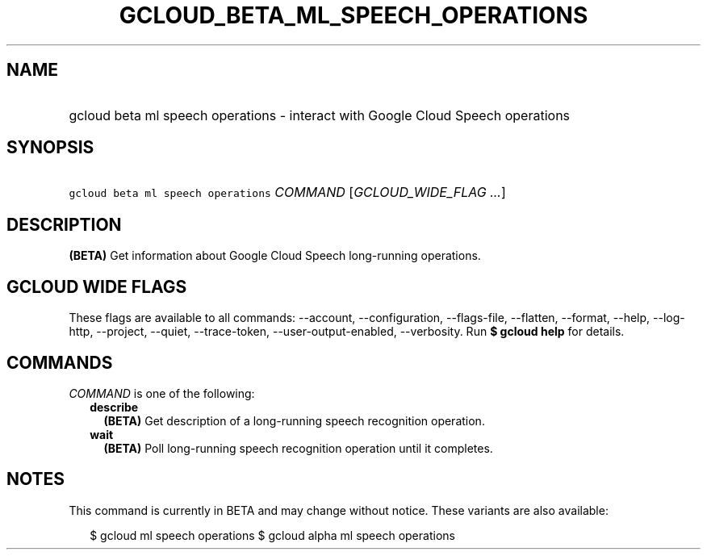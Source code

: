 
.TH "GCLOUD_BETA_ML_SPEECH_OPERATIONS" 1



.SH "NAME"
.HP
gcloud beta ml speech operations \- interact with Google Cloud Speech operations



.SH "SYNOPSIS"
.HP
\f5gcloud beta ml speech operations\fR \fICOMMAND\fR [\fIGCLOUD_WIDE_FLAG\ ...\fR]



.SH "DESCRIPTION"

\fB(BETA)\fR Get information about Google Cloud Speech long\-running operations.



.SH "GCLOUD WIDE FLAGS"

These flags are available to all commands: \-\-account, \-\-configuration,
\-\-flags\-file, \-\-flatten, \-\-format, \-\-help, \-\-log\-http, \-\-project,
\-\-quiet, \-\-trace\-token, \-\-user\-output\-enabled, \-\-verbosity. Run \fB$
gcloud help\fR for details.



.SH "COMMANDS"

\f5\fICOMMAND\fR\fR is one of the following:

.RS 2m
.TP 2m
\fBdescribe\fR
\fB(BETA)\fR Get description of a long\-running speech recognition operation.

.TP 2m
\fBwait\fR
\fB(BETA)\fR Poll long\-running speech recognition operation until it completes.


.RE
.sp

.SH "NOTES"

This command is currently in BETA and may change without notice. These variants
are also available:

.RS 2m
$ gcloud ml speech operations
$ gcloud alpha ml speech operations
.RE

